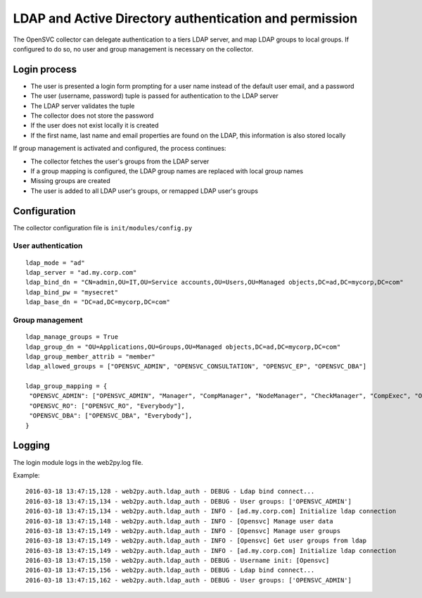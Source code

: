 LDAP and Active Directory authentication and permission
=======================================================

The OpenSVC collector can delegate authentication to a tiers LDAP server, and map LDAP groups to local groups. If configured to do so, no user and group management is necessary on the collector.

Login process
-------------

* The user is presented a login form prompting for a user name instead of the default user email, and a password
* The user (username, password) tuple is passed for authentication to the LDAP server
* The LDAP server validates the tuple
* The collector does not store the password
* If the user does not exist locally it is created
* If the first name, last name and email properties are found on the LDAP, this information is also stored locally

If group management is activated and configured, the process continues:

* The collector fetches the user's groups from the LDAP server
* If a group mapping is configured, the LDAP group names are replaced with local group names
* Missing groups are created
* The user is added to all LDAP user's groups, or remapped LDAP user's groups

Configuration
-------------

The collector configuration file is ``init/modules/config.py``

User authentication
+++++++++++++++++++

::

	ldap_mode = "ad"
	ldap_server = "ad.my.corp.com"
	ldap_bind_dn = "CN=admin,OU=IT,OU=Service accounts,OU=Users,OU=Managed objects,DC=ad,DC=mycorp,DC=com"
	ldap_bind_pw = "mysecret"
	ldap_base_dn = "DC=ad,DC=mycorp,DC=com"

Group management
++++++++++++++++

::

	ldap_manage_groups = True
	ldap_group_dn = "OU=Applications,OU=Groups,OU=Managed objects,DC=ad,DC=mycorp,DC=com"
	ldap_group_member_attrib = "member"
	ldap_allowed_groups = ["OPENSVC_ADMIN", "OPENSVC_CONSULTATION", "OPENSVC_EP", "OPENSVC_DBA"]

	ldap_group_mapping = {
	 "OPENSVC_ADMIN": ["OPENSVC_ADMIN", "Manager", "CompManager", "NodeManager", "CheckManager", "CompExec", "ObsManager", "NetworkManager", "DnsManager", "StorageManager", "StorageExec", "ProvisioningManager", "CheckExec", "FormsManager", "CheckRefresh", "TagManager", "SafeUploader", "NodeExec", "UserManager", "Everybody"],
	 "OPENSVC_RO": ["OPENSVC_RO", "Everybody"],
	 "OPENSVC_DBA": ["OPENSVC_DBA", "Everybody"],
	}


Logging
-------

The login module logs in the web2py.log file.

Example::

	2016-03-18 13:47:15,128 - web2py.auth.ldap_auth - DEBUG - Ldap bind connect...
	2016-03-18 13:47:15,134 - web2py.auth.ldap_auth - DEBUG - User groups: ['OPENSVC_ADMIN']
	2016-03-18 13:47:15,134 - web2py.auth.ldap_auth - INFO - [ad.my.corp.com] Initialize ldap connection
	2016-03-18 13:47:15,148 - web2py.auth.ldap_auth - INFO - [Opensvc] Manage user data
	2016-03-18 13:47:15,149 - web2py.auth.ldap_auth - INFO - [Opensvc] Manage user groups
	2016-03-18 13:47:15,149 - web2py.auth.ldap_auth - INFO - [Opensvc] Get user groups from ldap
	2016-03-18 13:47:15,149 - web2py.auth.ldap_auth - INFO - [ad.my.corp.com] Initialize ldap connection
	2016-03-18 13:47:15,150 - web2py.auth.ldap_auth - DEBUG - Username init: [Opensvc]
	2016-03-18 13:47:15,156 - web2py.auth.ldap_auth - DEBUG - Ldap bind connect...
	2016-03-18 13:47:15,162 - web2py.auth.ldap_auth - DEBUG - User groups: ['OPENSVC_ADMIN']


